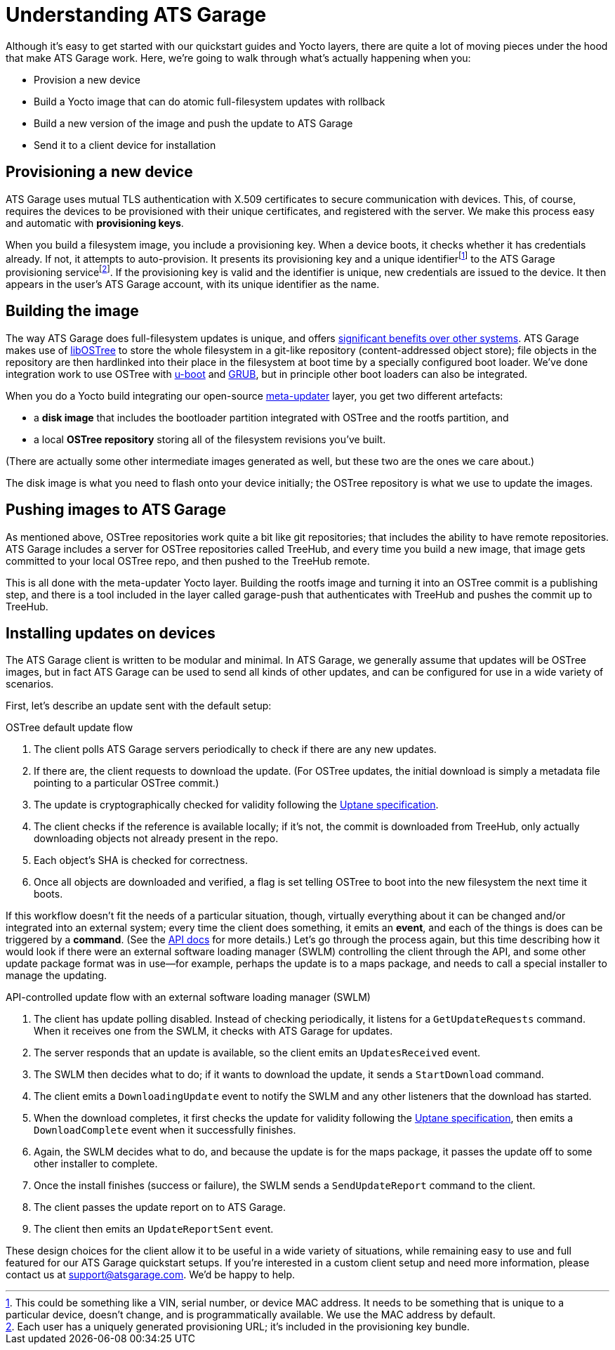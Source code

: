 = Understanding ATS Garage
:page-layout: page
:page-categories: [bas]
:page-date: 2017-01-16 18:12:09
:page-order: 1
:icons: font

Although it's easy to get started with our quickstart guides and Yocto layers, there are quite a lot of moving pieces under the hood that make ATS Garage work. Here, we're going to walk through what's actually happening when you:

* Provision a new device
* Build a Yocto image that can do atomic full-filesystem updates with rollback
* Build a new version of the image and push the update to ATS Garage
* Send it to a client device for installation

== Provisioning a new device

ATS Garage uses mutual TLS authentication with X.509 certificates to secure communication with devices. This, of course, requires the devices to be provisioned with their unique certificates, and registered with the server. We make this process easy and automatic with *provisioning keys*.

When you build a filesystem image, you include a provisioning key. When a device boots, it checks whether it has credentials already. If not, it attempts to auto-provision. It presents its provisioning key and a unique identifierfootnote:[This could be something like a VIN, serial number, or device MAC address. It needs to be something that is unique to a particular device, doesn't change, and is programmatically available. We use the MAC address by default.] to the ATS Garage provisioning servicefootnote:[Each user has a uniquely generated provisioning URL; it's included in the provisioning key bundle.]. If the provisioning key is valid and the identifier is unique, new credentials are issued to the device. It then appears in the user's ATS Garage account, with its unique identifier as the name.

== Building the image

The way ATS Garage does full-filesystem updates is unique, and offers link:../bas/comparing-fullfilesystem-update-strategies.html[significant benefits over other systems]. ATS Garage makes use of link:http://ostree.readthedocs.io/en/latest/[libOSTree] to store the whole filesystem in a git-like repository (content-addressed object store); file objects in the repository are then hardlinked into their place in the filesystem at boot time by a specially configured boot loader. We've done integration work to use OSTree with link:http://www.denx.de/wiki/U-Boot/WebHome[u-boot] and link:https://www.gnu.org/software/grub/[GRUB], but in principle other boot loaders can also be integrated.

When you do a Yocto build integrating our open-source link:https://github.com/advancedtelematic/meta-updater[meta-updater] layer, you get two different artefacts:

* a *disk image* that includes the bootloader partition integrated with OSTree and the rootfs partition, and
* a local *OSTree repository* storing all of the filesystem revisions you've built.

(There are actually some other intermediate images generated as well, but these two are the ones we care about.)

The disk image is what you need to flash onto your device initially; the OSTree repository is what we use to update the images.

== Pushing images to ATS Garage

As mentioned above, OSTree repositories work quite a bit like git repositories; that includes the ability to have remote repositories. ATS Garage includes a server for OSTree repositories called TreeHub, and every time you build a new image, that image gets committed to your local OSTree repo, and then pushed to the TreeHub remote.

This is all done with the meta-updater Yocto layer. Building the rootfs image and turning it into an OSTree commit is a publishing step, and there is a tool included in the layer called garage-push that authenticates with TreeHub and pushes the commit up to TreeHub.

== Installing updates on devices

The ATS Garage client is written to be modular and minimal. In ATS Garage, we generally assume that updates will be OSTree images, but in fact ATS Garage can be used to send all kinds of other updates, and can be configured for use in a wide variety of scenarios.

First, let's describe an update sent with the default setup:

.OSTree default update flow
****
. The client polls ATS Garage servers periodically to check if there are any new updates.
. If there are, the client requests to download the update. (For OSTree updates, the initial download is simply a metadata file pointing to a particular OSTree commit.)
. The update is cryptographically checked for validity following the https://uptane.org[Uptane specification].
. The client checks if the reference is available locally; if it's not, the commit is downloaded from TreeHub, only actually downloading objects not already present in the repo.
. Each object's SHA is checked for correctness.
. Once all objects are downloaded and verified, a flag is set telling OSTree to boot into the new filesystem the next time it boots.
****

If this workflow doesn't fit the needs of a particular situation, though, virtually everything about it can be changed and/or integrated into an external system; every time the client does something, it emits an *event*, and each of the things is does can be triggered by a *command*. (See the link:../cli-dev/client-commandevent-api.html[API docs] for more details.) Let's go through the process again, but this time describing how it would look if there were an external software loading manager (SWLM) controlling the client through the API, and some other update package format was in use--for example, perhaps the update is to a maps package, and needs to call a special installer to manage the updating.

.API-controlled update flow with an external software loading manager (SWLM)
****
. The client has update polling disabled. Instead of checking periodically, it listens for a `GetUpdateRequests` command. When it receives one from the SWLM, it checks with ATS Garage for updates.
. The server responds that an update is available, so the client emits an `UpdatesReceived` event.
. The SWLM then decides what to do; if it wants to download the update, it sends a `StartDownload` command.
. The client emits a `DownloadingUpdate` event to notify the SWLM and any other listeners that the download has started.
. When the download completes, it first checks the update for validity following the https://uptane.org[Uptane specification], then emits a `DownloadComplete` event when it successfully finishes.
. Again, the SWLM decides what to do, and because the update is for the maps package, it passes the update off to some other installer to complete.
. Once the install finishes (success or failure), the SWLM sends a `SendUpdateReport` command to the client.
. The client passes the update report on to ATS Garage.
. The client then emits an `UpdateReportSent` event.
****

These design choices for the client allow it to be useful in a wide variety of situations, while remaining easy to use and full featured for our ATS Garage quickstart setups. If you're interested in a custom client setup and need more information, please contact us at link:mailto:support@atsgarage.com[support@atsgarage.com]. We'd be happy to help.
